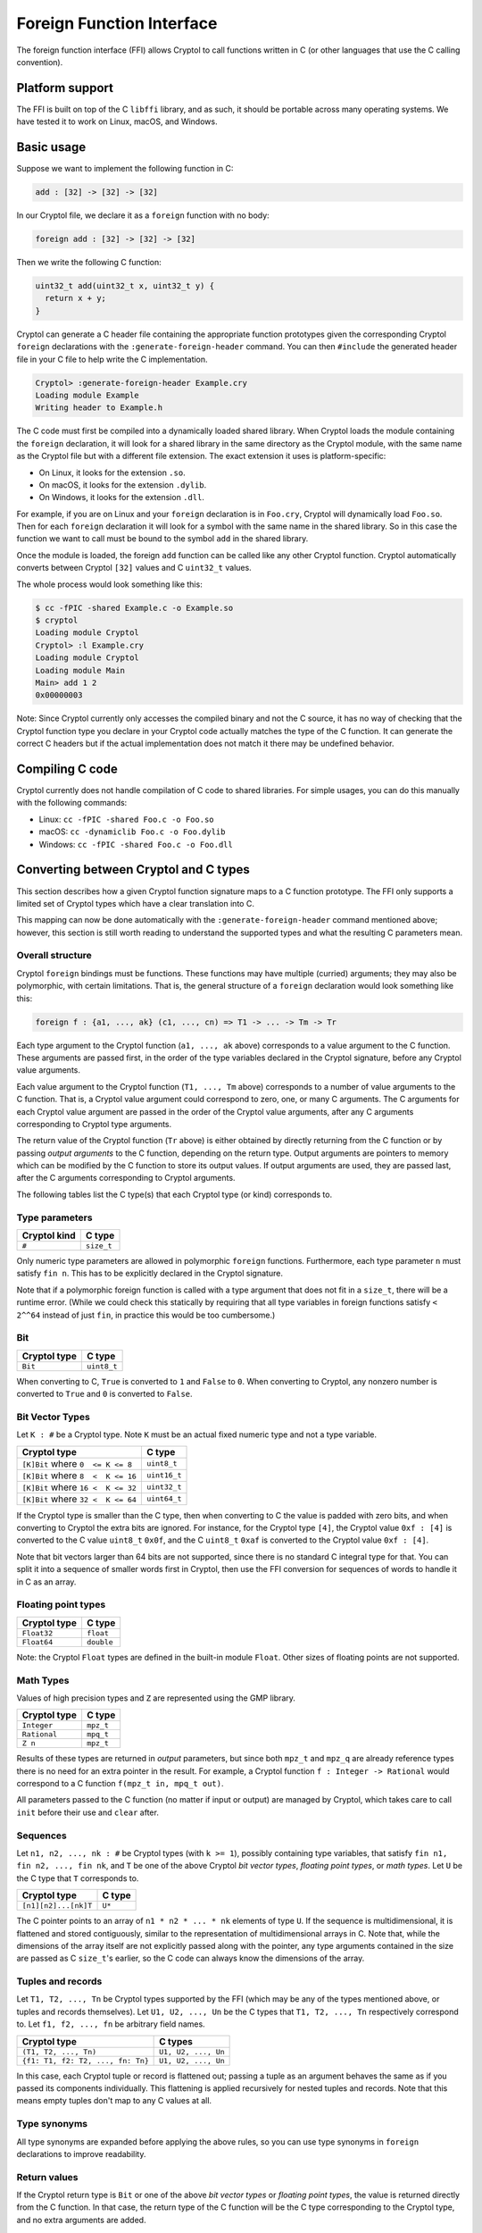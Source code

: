 Foreign Function Interface
==========================

The foreign function interface (FFI) allows Cryptol to call functions written in
C (or other languages that use the C calling convention).

Platform support
----------------

The FFI is built on top of the C ``libffi`` library, and as such, it should be
portable across many operating systems. We have tested it to work on Linux,
macOS, and Windows.

Basic usage
-----------

Suppose we want to implement the following function in C:

.. code-block:: cryptol

  add : [32] -> [32] -> [32]

In our Cryptol file, we declare it as a ``foreign`` function with no body:

.. code-block:: cryptol

  foreign add : [32] -> [32] -> [32]

Then we write the following C function:

.. code-block:: c

  uint32_t add(uint32_t x, uint32_t y) {
    return x + y;
  }

Cryptol can generate a C header file containing the appropriate function
prototypes given the corresponding Cryptol ``foreign`` declarations with the
``:generate-foreign-header`` command. You can then ``#include`` the generated
header file in your C file to help write the C implementation.

.. code-block::

  Cryptol> :generate-foreign-header Example.cry
  Loading module Example
  Writing header to Example.h

The C code must first be compiled into a dynamically loaded shared library. When
Cryptol loads the module containing the ``foreign`` declaration, it will look
for a shared library in the same directory as the Cryptol module, with the same
name as the Cryptol file but with a different file extension. The exact
extension it uses is platform-specific:

* On Linux, it looks for the extension ``.so``.
* On macOS, it looks for the extension ``.dylib``.
* On Windows, it looks for the extension ``.dll``.

For example, if you are on Linux and your ``foreign`` declaration is in
``Foo.cry``, Cryptol will dynamically load ``Foo.so``. Then for each ``foreign``
declaration it will look for a symbol with the same name in the shared library.
So in this case the function we want to call must be bound to the symbol ``add``
in the shared library.

Once the module is loaded, the foreign ``add`` function can be called like any
other Cryptol function. Cryptol automatically converts between Cryptol ``[32]``
values and C ``uint32_t`` values.

The whole process would look something like this:

.. code-block::

  $ cc -fPIC -shared Example.c -o Example.so
  $ cryptol
  Loading module Cryptol
  Cryptol> :l Example.cry
  Loading module Cryptol
  Loading module Main
  Main> add 1 2
  0x00000003

Note: Since Cryptol currently only accesses the compiled binary and not the C
source, it has no way of checking that the Cryptol function type you declare in
your Cryptol code actually matches the type of the C function. It can generate
the correct C headers but if the actual implementation does not match it there
may be undefined behavior.

Compiling C code
----------------

Cryptol currently does not handle compilation of C code to shared libraries. For
simple usages, you can do this manually with the following commands:

* Linux: ``cc -fPIC -shared Foo.c -o Foo.so``
* macOS: ``cc -dynamiclib Foo.c -o Foo.dylib``
* Windows: ``cc -fPIC -shared Foo.c -o Foo.dll``

Converting between Cryptol and C types
--------------------------------------

This section describes how a given Cryptol function signature maps to a C
function prototype. The FFI only supports a limited set of Cryptol types which
have a clear translation into C.

This mapping can now be done automatically with the ``:generate-foreign-header``
command mentioned above; however, this section is still worth reading to
understand the supported types and what the resulting C parameters mean.

Overall structure
~~~~~~~~~~~~~~~~~

Cryptol ``foreign`` bindings must be functions. These functions may have
multiple (curried) arguments; they may also be polymorphic, with certain
limitations. That is, the general structure of a ``foreign`` declaration would
look something like this:

.. code-block:: cryptol

  foreign f : {a1, ..., ak} (c1, ..., cn) => T1 -> ... -> Tm -> Tr

Each type argument to the Cryptol function (``a1, ..., ak`` above) corresponds
to a value argument to the C function. These arguments are passed first, in the
order of the type variables declared in the Cryptol signature, before any
Cryptol value arguments.

Each value argument to the Cryptol function (``T1, ..., Tm`` above) corresponds
to a number of value arguments to the C function. That is, a Cryptol value
argument could correspond to zero, one, or many C arguments. The C arguments for
each Cryptol value argument are passed in the order of the Cryptol value
arguments, after any C arguments corresponding to Cryptol type arguments.

The return value of the Cryptol function (``Tr`` above) is either obtained by
directly returning from the C function or by passing *output arguments* to the C
function, depending on the return type. Output arguments are pointers to memory
which can be modified by the C function to store its output values. If output
arguments are used, they are passed last, after the C arguments corresponding to
Cryptol arguments.

The following tables list the C type(s) that each Cryptol type (or kind)
corresponds to.

Type parameters
~~~~~~~~~~~~~~~

============  ==========
Cryptol kind  C type
============  ==========
``#``         ``size_t``
============  ==========

Only numeric type parameters are allowed in polymorphic ``foreign`` functions.
Furthermore, each type parameter ``n`` must satisfy ``fin n``. This has to be
explicitly declared in the Cryptol signature.

Note that if a polymorphic foreign function is called with a type argument that
does not fit in a ``size_t``, there will be a runtime error. (While we could
check this statically by requiring that all type variables in foreign functions
satisfy ``< 2^^64`` instead of just ``fin``, in practice this would be too
cumbersome.)

Bit
~~~

============  ===========
Cryptol type  C type
============  ===========
``Bit``       ``uint8_t``
============  ===========

When converting to C, ``True`` is converted to ``1`` and ``False`` to ``0``.
When converting to Cryptol, any nonzero number is converted to ``True`` and
``0`` is converted to ``False``.

Bit Vector Types
~~~~~~~~~~~~~~~~

Let ``K : #`` be a Cryptol type. Note ``K`` must be an actual fixed numeric type
and not a type variable.

==================================  ============
Cryptol type                        C type
==================================  ============
``[K]Bit`` where ``0  <= K <= 8``   ``uint8_t``
``[K]Bit`` where ``8  <  K <= 16``  ``uint16_t``
``[K]Bit`` where ``16 <  K <= 32``  ``uint32_t``
``[K]Bit`` where ``32 <  K <= 64``  ``uint64_t``
==================================  ============

If the Cryptol type is smaller than the C type, then when converting to C the
value is padded with zero bits, and when converting to Cryptol the extra bits
are ignored. For instance, for the Cryptol type ``[4]``, the Cryptol value ``0xf
: [4]`` is converted to the C value ``uint8_t`` ``0x0f``, and the C ``uint8_t``
``0xaf`` is converted to the Cryptol value ``0xf : [4]``.

Note that bit vectors larger than 64 bits are not supported, since there is no
standard C integral type for that. You can split it into a sequence of smaller
words first in Cryptol, then use the FFI conversion for sequences of words to
handle it in C as an array.

Floating point types
~~~~~~~~~~~~~~~~~~~~

============  ==========
Cryptol type  C type
============  ==========
``Float32``   ``float``
``Float64``   ``double``
============  ==========

Note: the Cryptol ``Float`` types are defined in the built-in module ``Float``.
Other sizes of floating points are not supported.

Math Types
~~~~~~~~~~

Values of high precision types and ``Z`` are represented using the GMP library.

============  ==========
Cryptol type  C type
============  ==========
``Integer``   ``mpz_t``
``Rational``  ``mpq_t``
``Z n``       ``mpz_t``
============  ==========

Results of these types are returned in *output* parameters,
but since both ``mpz_t`` and ``mpz_q`` are already reference
types there is no need for an extra pointer in the result.
For example, a Cryptol function ``f : Integer -> Rational``
would correspond to a C function ``f(mpz_t in, mpq_t out)``.

All parameters passed to the C function (no matter if
input or output) are managed by Cryptol, which takes care
to call ``init`` before their use and ``clear`` after.


Sequences
~~~~~~~~~

Let ``n1, n2, ..., nk : #`` be Cryptol types (with ``k >= 1``), possibly
containing type variables, that satisfy ``fin n1, fin n2, ..., fin nk``, and
``T`` be one of the above Cryptol *bit vector types*, *floating point types*, or
*math types*.  Let ``U`` be the C type that ``T`` corresponds to.

====================  ===========
Cryptol type          C type
====================  ===========
``[n1][n2]...[nk]T``  ``U*``
====================  ===========

The C pointer points to an array of ``n1 * n2 * ... * nk`` elements of type
``U``. If the sequence is multidimensional, it is flattened and stored
contiguously, similar to the representation of multidimensional arrays in C.
Note that, while the dimensions of the array itself are not explicitly passed
along with the pointer, any type arguments contained in the size are passed as C
``size_t``'s earlier, so the C code can always know the dimensions of the array.

Tuples and records
~~~~~~~~~~~~~~~~~~

Let ``T1, T2, ..., Tn`` be Cryptol types supported by the FFI (which may be any
of the types mentioned above, or tuples and records themselves). Let
``U1, U2, ..., Un`` be the C types that ``T1, T2, ..., Tn`` respectively
correspond to. Let ``f1, f2, ..., fn`` be arbitrary field names.

=================================  ===================
Cryptol type                       C types
=================================  ===================
``(T1, T2, ..., Tn)``              ``U1, U2, ..., Un``
``{f1: T1, f2: T2, ..., fn: Tn}``  ``U1, U2, ..., Un``
=================================  ===================

In this case, each Cryptol tuple or record is flattened out; passing a tuple as
an argument behaves the same as if you passed its components individually. This
flattening is applied recursively for nested tuples and records. Note that this
means empty tuples don't map to any C values at all.

Type synonyms
~~~~~~~~~~~~~

All type synonyms are expanded before applying the above rules, so you can use
type synonyms in ``foreign`` declarations to improve readability.

Return values
~~~~~~~~~~~~~

If the Cryptol return type is ``Bit`` or one of the above *bit vector types* or
*floating point types*, the value is returned directly from the C function. In
that case, the return type of the C function will be the C type corresponding to
the Cryptol type, and no extra arguments are added.

If the Cryptol return type is one of the *math types*, a sequence, tuple,
or record, then the value is returned using output arguments,
and the return type of the C function will be ``void``.
For tuples and records, each component is recursively returned as
output arguments. When treated as an output argument, each C type ``U`` will be
a pointer ``U*`` instead, except in the case of *math types* and sequences,
where the output and input versions are the same type, because it is already a pointer.

Quick reference
~~~~~~~~~~~~~~~

==================================  ===================  =============  =========================
Cryptol type (or kind)              C argument type(s)   C return type  C output argument type(s)
==================================  ===================  =============  =========================
``#``                               ``size_t``           N/A            N/A
``Bit``                             ``uint8_t``          ``uint8_t``    ``uint8_t*``
``[K]Bit`` where ``0  <= K <= 8``   ``uint8_t``          ``uint8_t``    ``uint8_t*``
``[K]Bit`` where ``8  <  K <= 16``  ``uint16_t``         ``uint16_t``   ``uint16_t*``
``[K]Bit`` where ``16 <  K <= 32``  ``uint32_t``         ``uint32_t``   ``uint32_t*``
``[K]Bit`` where ``32 <  K <= 64``  ``uint64_t``         ``uint64_t``   ``uint64_t*``
``Float32``                         ``float``            ``float``      ``float*``
``Float64``                         ``double``           ``double``     ``double*``
``Integer``                         ``mpz_t``            N/A            ``mpz_t``
``Rational``                        ``mpq_t``            N/A            ``mpq_t``
``Z n``                             ``mpz_t``            N/A            ``mpz_t``
``[n1][n2]...[nk]T``                ``U*``               N/A            ``U*``
``(T1, T2, ..., Tn)``               ``U1, U2, ..., Un``  N/A            ``V1, V2, ..., Vn``
``{f1: T1, f2: T2, ..., fn: Tn}``   ``U1, U2, ..., Un``  N/A            ``V1, V2, ..., Vn``
==================================  ===================  =============  =========================

where ``K`` is a constant number, ``ni`` are variable numbers, ``Ti`` is a type,
``Ui`` is its C argument type, and ``Vi`` is its C output argument type.

Memory
------

When pointers are involved, namely in the cases of sequences and output
arguments, they point to memory. This memory is always allocated and deallocated
by Cryptol; the C code does not need to manage this memory.

For GMP types, Cryptol will call ``init`` and ``clear`` as needed.

In the case of sequences, the pointer will point to an array. In the case of an
output argument for a non-sequence type, the pointer will point to a piece of
memory large enough to hold the given C type, and you should not try to access
any adjacent memory.

For input sequence arguments, the array will already be set to the values
corresponding to the Cryptol values in the sequence. For output arguments, the
memory may be uninitialized when passed to C, and the C code should not read
from it. It must write to the memory the value it is returning.

Evaluation
----------

All Cryptol arguments are fully evaluated when a foreign function is called.

Example
-------

The Cryptol signature

.. code-block:: cryptol

  foreign f : {n} (fin n) => [n][10] -> {a : Bit, b : [64]}
                             -> (Float64, [n + 1][20])

corresponds to the C signature

.. code-block:: c

  void f(size_t n, uint16_t *in0, uint8_t in1_a, uint64_t in1_b,
         double *out_0, uint32_t *out_1);
